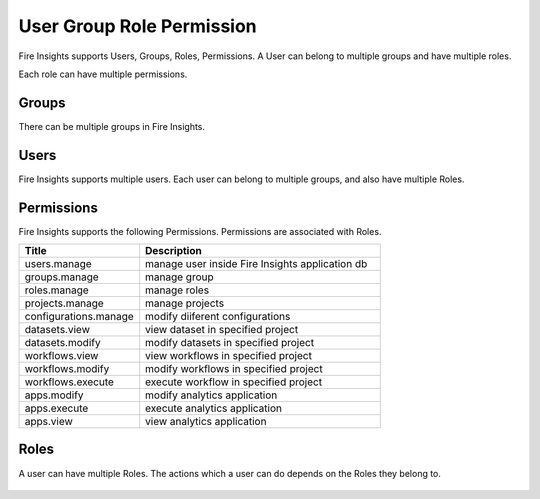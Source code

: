 User Group Role Permission
==========================

Fire Insights supports Users, Groups, Roles, Permissions. A User can belong to multiple groups and have multiple roles.

Each role can have multiple permissions.

Groups
------

There can be multiple groups in Fire Insights. 

.. figure:: ..//_assets/security/group-list.png
   :alt: security
   :width: 60%

Users
-----

Fire Insights supports multiple users. Each user can belong to multiple groups, and also have multiple Roles.

.. figure:: ..//_assets/security/user-list.png
   :alt: security
   :width: 60%

.. figure:: ..//_assets/security/user_details.PNG
   :alt: security
   :width: 60%

Permissions
-----------

Fire Insights supports the following Permissions. Permissions are associated with Roles.

.. list-table:: 
   :widths: 10 20 
   :header-rows: 1

   * - Title
     - Description
   * - users.manage
     - manage user inside Fire Insights application db
   * - groups.manage
     - manage group 
   * - roles.manage
     - manage roles  
   * - projects.manage
     - manage projects
   * - configurations.manage
     - modify diiferent configurations 
   * - datasets.view
     - view dataset in specified project
   * - datasets.modify
     - modify datasets in specified project
   * - workflows.view
     - view workflows in specified project
   * - workflows.modify
     - modify workflows in specified project
   * - workflows.execute
     - execute workflow in specified project
   * - apps.modify
     - modify analytics application 
   * - apps.execute
     - execute analytics application
   * - apps.view
     - view analytics application

.. figure:: ..//_assets/security/permissions.PNG
   :alt: security
   :width: 60%

Roles
-----

A user can have multiple Roles. The actions which a user can do depends on the Roles they belong to.


.. figure:: ..//_assets/security/user-role-list.png
   :alt: security
   :width: 60%





